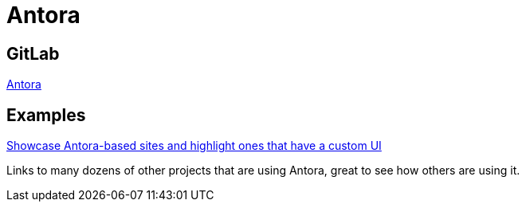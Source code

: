 = Antora

== GitLab
https://gitlab.com/antora[Antora]

== Examples
https://gitlab.com/antora/antora.org/-/issues/20[Showcase Antora-based sites and highlight ones that have a custom UI]

Links to many dozens of other projects that are using Antora, great to see how
others are using it.